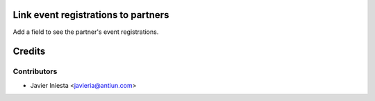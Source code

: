 Link event registrations to partners
====================================

Add a field to see the partner's event registrations.


Credits
=======

Contributors
------------
* Javier Iniesta <javieria@antiun.com>
